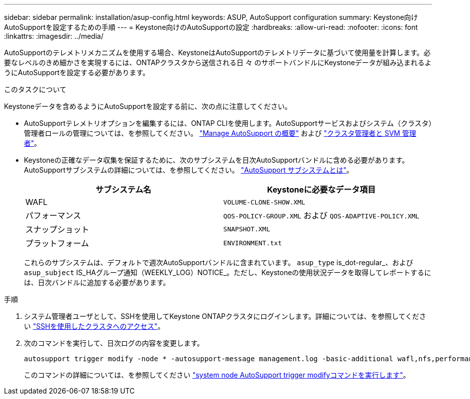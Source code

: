 ---
sidebar: sidebar 
permalink: installation/asup-config.html 
keywords: ASUP, AutoSupport configuration 
summary: Keystone向けAutoSupportを設定するための手順 
---
= Keystone向けのAutoSupportの設定
:hardbreaks:
:allow-uri-read: 
:nofooter: 
:icons: font
:linkattrs: 
:imagesdir: ../media/


[role="lead"]
AutoSupportのテレメトリメカニズムを使用する場合、KeystoneはAutoSupportのテレメトリデータに基づいて使用量を計算します。必要なレベルのきめ細かさを実現するには、ONTAPクラスタから送信される日 々 のサポートバンドルにKeystoneデータが組み込まれるようにAutoSupportを設定する必要があります。

.このタスクについて
Keystoneデータを含めるようにAutoSupportを設定する前に、次の点に注意してください。

* AutoSupportテレメトリオプションを編集するには、ONTAP CLIを使用します。AutoSupportサービスおよびシステム（クラスタ）管理者ロールの管理については、を参照してください。 https://docs.netapp.com/us-en/ontap/system-admin/manage-autosupport-concept.html["Manage AutoSupport の概要"^] および https://docs.netapp.com/us-en/ontap/system-admin/cluster-svm-administrators-concept.html["クラスタ管理者と SVM 管理者"^]。
* Keystoneの正確なデータ収集を保証するために、次のサブシステムを日次AutoSupportバンドルに含める必要があります。AutoSupportサブシステムの詳細については、を参照してください。 https://docs.netapp.com/us-en/ontap/system-admin/autosupport-subsystem-collection-reference.html["AutoSupport サブシステムとは"^]。
+
|===
| サブシステム名 | Keystoneに必要なデータ項目 


 a| 
WAFL
| `VOLUME-CLONE-SHOW.XML` 


 a| 
パフォーマンス
| `QOS-POLICY-GROUP.XML` および `QOS-ADAPTIVE-POLICY.XML` 


 a| 
スナップショット
| `SNAPSHOT.XML` 


 a| 
プラットフォーム
| `ENVIRONMENT.txt` 
|===
+
これらのサブシステムは、デフォルトで週次AutoSupportバンドルに含まれています。 `asup_type` is_dot-regular_、および `asup_subject` IS_HAグループ通知（WEEKLY_LOG）NOTICE_。ただし、Keystoneの使用状況データを取得してレポートするには、日次バンドルに追加する必要があります。



.手順
. システム管理者ユーザとして、SSHを使用してKeystone ONTAPクラスタにログインします。詳細については、を参照してください https://docs.netapp.com/us-en/ontap/system-admin/access-cluster-ssh-task.html["SSHを使用したクラスタへのアクセス"^]。
. 次のコマンドを実行して、日次ログの内容を変更します。
+
[source]
----
autosupport trigger modify -node * -autosupport-message management.log -basic-additional wafl,nfs,performance,snapshot,platform,object_store_server,san,raid,snapmirror
----
+
このコマンドの詳細については、を参照してください https://docs.netapp.com/us-en/ontap-cli-9131/system-node-autosupport-trigger-modify.html["system node AutoSupport trigger modifyコマンドを実行します"^]。


